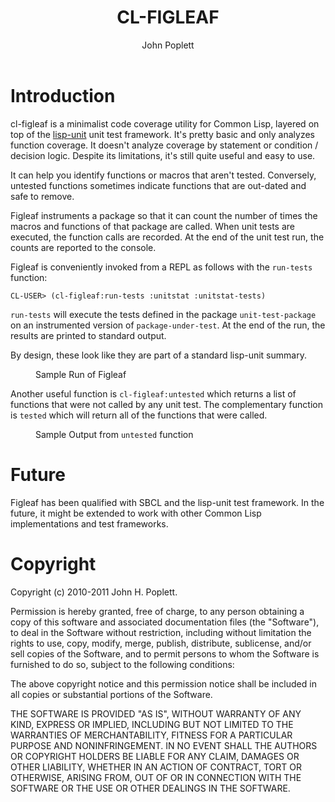 #+TITLE: CL-FIGLEAF
#+AUTHOR: John Poplett
#+EMAIL: john.poplett@acm.org

* Introduction
cl-figleaf is a minimalist code coverage utility for Common Lisp,
layered on top of the [[http://www.cs.northwestern.edu/academics/courses/325/readings/lisp-unit.html][lisp-unit]] unit test framework. It's pretty basic
and only analyzes function coverage. It doesn't analyze coverage by
statement or condition / decision logic. Despite its limitations, it's
still quite useful and easy to use.

It can help you identify functions or macros that aren't tested.
Conversely, untested functions sometimes indicate functions that are
out-dated and safe to remove.

Figleaf instruments a package so that it can count the number of times
the macros and functions of that package are called. When unit tests
are executed, the function calls are recorded. At the end of the unit
test run, the counts are reported to the console.

Figleaf is conveniently invoked from a REPL as follows with the
=run-tests= function:

=CL-USER> (cl-figleaf:run-tests :unitstat :unitstat-tests)=

=run-tests= will execute the tests defined in the package
=unit-test-package= on an instrumented version of
=package-under-test=. At the end of the run, the results are printed
to standard output.

By design, these look like they are part of a standard lisp-unit summary.

#+CAPTION: Sample Run of Figleaf
[[./img/figleaf-sample-run.png]]

Another useful function is =cl-figleaf:untested= which returns a list
of functions that were not called by any unit test. The complementary
function is =tested= which will return all of the functions that were
called.

#+CAPTION: Sample Output from =untested= function
[[./img/figleaf-untested-output.png]]

* Future
Figleaf has been qualified with SBCL and the lisp-unit test
framework. In the future, it might be extended to work with other
Common Lisp implementations and test frameworks. 
* Copyright   
Copyright (c) 2010-2011 John H. Poplett.

Permission is hereby granted, free of charge, to any person obtaining
a copy of this software and associated documentation files (the
"Software"), to deal in the Software without restriction, including
without limitation the rights to use, copy, modify, merge, publish,
distribute, sublicense, and/or sell copies of the Software, and to
permit persons to whom the Software is furnished to do so, subject to
the following conditions:

The above copyright notice and this permission notice shall be
included in all copies or substantial portions of the Software.

THE SOFTWARE IS PROVIDED "AS IS", WITHOUT WARRANTY OF ANY KIND,
EXPRESS OR IMPLIED, INCLUDING BUT NOT LIMITED TO THE WARRANTIES OF
MERCHANTABILITY, FITNESS FOR A PARTICULAR PURPOSE AND
NONINFRINGEMENT. IN NO EVENT SHALL THE AUTHORS OR COPYRIGHT HOLDERS BE
LIABLE FOR ANY CLAIM, DAMAGES OR OTHER LIABILITY, WHETHER IN AN ACTION
OF CONTRACT, TORT OR OTHERWISE, ARISING FROM, OUT OF OR IN CONNECTION
WITH THE SOFTWARE OR THE USE OR OTHER DEALINGS IN THE SOFTWARE.
